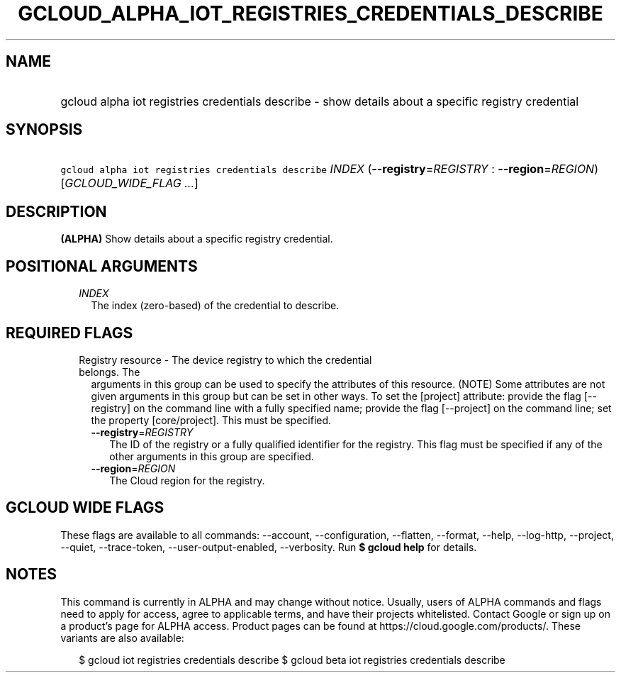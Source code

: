
.TH "GCLOUD_ALPHA_IOT_REGISTRIES_CREDENTIALS_DESCRIBE" 1



.SH "NAME"
.HP
gcloud alpha iot registries credentials describe \- show details about a specific registry credential



.SH "SYNOPSIS"
.HP
\f5gcloud alpha iot registries credentials describe\fR \fIINDEX\fR (\fB\-\-registry\fR=\fIREGISTRY\fR\ :\ \fB\-\-region\fR=\fIREGION\fR) [\fIGCLOUD_WIDE_FLAG\ ...\fR]



.SH "DESCRIPTION"

\fB(ALPHA)\fR Show details about a specific registry credential.



.SH "POSITIONAL ARGUMENTS"

.RS 2m
.TP 2m
\fIINDEX\fR
The index (zero\-based) of the credential to describe.


.RE
.sp

.SH "REQUIRED FLAGS"

.RS 2m
.TP 2m

Registry resource \- The device registry to which the credential belongs. The
arguments in this group can be used to specify the attributes of this resource.
(NOTE) Some attributes are not given arguments in this group but can be set in
other ways. To set the [project] attribute: provide the flag [\-\-registry] on
the command line with a fully specified name; provide the flag [\-\-project] on
the command line; set the property [core/project]. This must be specified.

.RS 2m
.TP 2m
\fB\-\-registry\fR=\fIREGISTRY\fR
The ID of the registry or a fully qualified identifier for the registry. This
flag must be specified if any of the other arguments in this group are
specified.

.TP 2m
\fB\-\-region\fR=\fIREGION\fR
The Cloud region for the registry.


.RE
.RE
.sp

.SH "GCLOUD WIDE FLAGS"

These flags are available to all commands: \-\-account, \-\-configuration,
\-\-flatten, \-\-format, \-\-help, \-\-log\-http, \-\-project, \-\-quiet,
\-\-trace\-token, \-\-user\-output\-enabled, \-\-verbosity. Run \fB$ gcloud
help\fR for details.



.SH "NOTES"

This command is currently in ALPHA and may change without notice. Usually, users
of ALPHA commands and flags need to apply for access, agree to applicable terms,
and have their projects whitelisted. Contact Google or sign up on a product's
page for ALPHA access. Product pages can be found at
https://cloud.google.com/products/. These variants are also available:

.RS 2m
$ gcloud iot registries credentials describe
$ gcloud beta iot registries credentials describe
.RE

